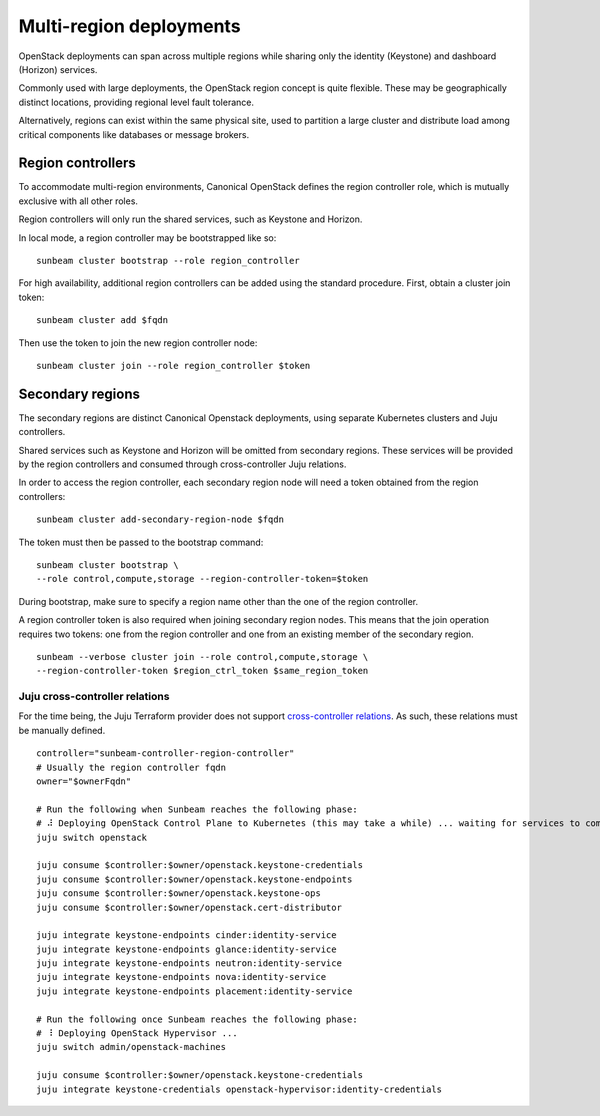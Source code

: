 Multi-region deployments
========================

OpenStack deployments can span across multiple regions while sharing only the
identity (Keystone) and dashboard (Horizon) services.

Commonly used with large deployments, the OpenStack region concept is
quite flexible. These may be geographically distinct locations, providing
regional level fault tolerance.

Alternatively, regions can exist within the same physical site, used to
partition a large cluster and distribute load among critical components like
databases or message brokers.

Region controllers
------------------

To accommodate multi-region environments, Canonical OpenStack defines the
region controller role, which is mutually exclusive with all other roles.

Region controllers will only run the shared services, such as Keystone and
Horizon.

In local mode, a region controller may be bootstrapped like so:

::

	sunbeam cluster bootstrap --role region_controller

For high availability, additional region controllers can be added using
the standard procedure. First, obtain a cluster join token:

::

	sunbeam cluster add $fqdn

Then use the token to join the new region controller node:

::

	sunbeam cluster join --role region_controller $token

Secondary regions
-----------------

The secondary regions are distinct Canonical Openstack deployments, using
separate Kubernetes clusters and Juju controllers.

Shared services such as Keystone and Horizon will be omitted from secondary
regions. These services will be provided by the region controllers and
consumed through cross-controller Juju relations.

In order to access the region controller, each secondary region node will
need a token obtained from the region controllers:

::

	sunbeam cluster add-secondary-region-node $fqdn

The token must then be passed to the bootstrap command:

::

	sunbeam cluster bootstrap \
    	--role control,compute,storage --region-controller-token=$token

During bootstrap, make sure to specify a region name other than the one of the
region controller.

A region controller token is also required when joining secondary region nodes.
This means that the join operation requires two tokens: one from the region
controller and one from an existing member of the secondary region.

::

	sunbeam --verbose cluster join --role control,compute,storage \
    	--region-controller-token $region_ctrl_token $same_region_token

Juju cross-controller relations
~~~~~~~~~~~~~~~~~~~~~~~~~~~~~~~

For the time being, the Juju Terraform provider does not support
`cross-controller relations`_. As such, these relations must be manually
defined.

::

	controller="sunbeam-controller-region-controller"
	# Usually the region controller fqdn
	owner="$ownerFqdn"

	# Run the following when Sunbeam reaches the following phase:
	# ⠼ Deploying OpenStack Control Plane to Kubernetes (this may take a while) ... waiting for services to come online (14/18)
	juju switch openstack

	juju consume $controller:$owner/openstack.keystone-credentials
	juju consume $controller:$owner/openstack.keystone-endpoints
	juju consume $controller:$owner/openstack.keystone-ops
	juju consume $controller:$owner/openstack.cert-distributor

	juju integrate keystone-endpoints cinder:identity-service
	juju integrate keystone-endpoints glance:identity-service
	juju integrate keystone-endpoints neutron:identity-service
	juju integrate keystone-endpoints nova:identity-service
	juju integrate keystone-endpoints placement:identity-service

	# Run the following once Sunbeam reaches the following phase:
	# ⠸ Deploying OpenStack Hypervisor ...
	juju switch admin/openstack-machines

	juju consume $controller:$owner/openstack.keystone-credentials
	juju integrate keystone-credentials openstack-hypervisor:identity-credentials


.. Links

.. _cross-controller relations: https://github.com/juju/terraform-provider-juju/issues/805
